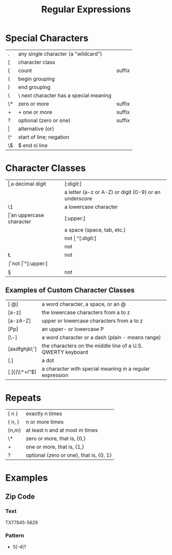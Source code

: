 #+TITLE: Regular Expressions

* Special Characters
|-------+----------------------------------------+--------|
| .     | any single character (a "wildcard")    |        |
| [     | character class                        |        |
| {     | count                                  | suffix |
| (     | begin grouping                         |        |
| )     | end grouping                           |        |
| \     | \ next character has a special meaning |        |
| \*    | zero or more                           | suffix |
| +     | + one or more                          | suffix |
| ?     | optional (zero or one)                 | suffix |
| \vert | alternative (or)                       |        |
| \^    | start of line; negation                |        |
| \$    | $ end oi line                          |        |
|-------+----------------------------------------+--------|

* Character Classes
|----+-------------------------------------------------------+------------|
| \d | a decimal digit                                       | [:digit:]  |
| \w | a letter (a-z or A-Z) or digit (0-9) or an underscore | [:alnum:]  |
| \1 | a lowercase character                                 | [:lower:]  |
| \u | an uppercase character                                | [:upper:]  |
| \s | a space (space, tab, etc.)                            | [:space:]  |
|----+-------------------------------------------------------+------------|
| \D | not \d                                                | ^[:digit:] |
| \W | not \w                                                | ^[:alnum:] |
| \L | not \I                                                | ^[:lower:] |
| \U | not \u                                                | ^[:upper:] |
| \S | not \s                                                | ^[:space:] |
|----+-------------------------------------------------------+------------|

** Examples of Custom Character Classes
|---------------+-------------------------------------------------------------|
| [\w @]        | a word character, a space, or an @                          |
| [a-z]         | the lowercase characters from a to z                        |
| [a-zA-Z]      | upper or lowercase characters from a to z                   |
| [Pp]          | an upper- or lowercase P                                    |
| [\w\-]        | a word character or a dash (plain - means range)            |
| [asdfghjkl;'] | the characters on the middle line of a U.S. QWERTY keyboard |
| [.]           | a dot                                                       |
| [.[{(\\*+l"$] | a character with special meaning in a regular expression    |
|---------------+-------------------------------------------------------------|

* Repeats
|--------+-----------------------------------------|
| { n }  | exactly n times                         |
| { n, } | n or more times                         |
| {n,m}  | at least n and at most m times          |
| \*     | zero or more, that is, {0,}             |
| +      | one or more, that is, {1,}              |
| ?      | optional (zero or one), that is, {0, 1} |
|--------+-----------------------------------------|

* Examples
** Zip Code
*** Text
TX77845-5629
*** Pattern
- \w{2}\s*\d{5}(-\d{4})?
